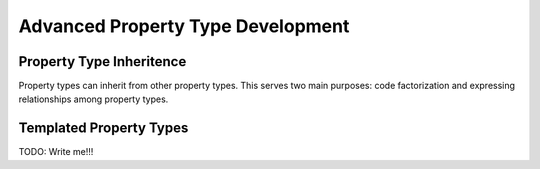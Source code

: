 **********************************
Advanced Property Type Development
**********************************

Property Type Inheritence
=========================

Property types can inherit from other property types. This serves two main
purposes: code factorization and expressing relationships among property types.


Templated Property Types
========================

TODO: Write me!!!
